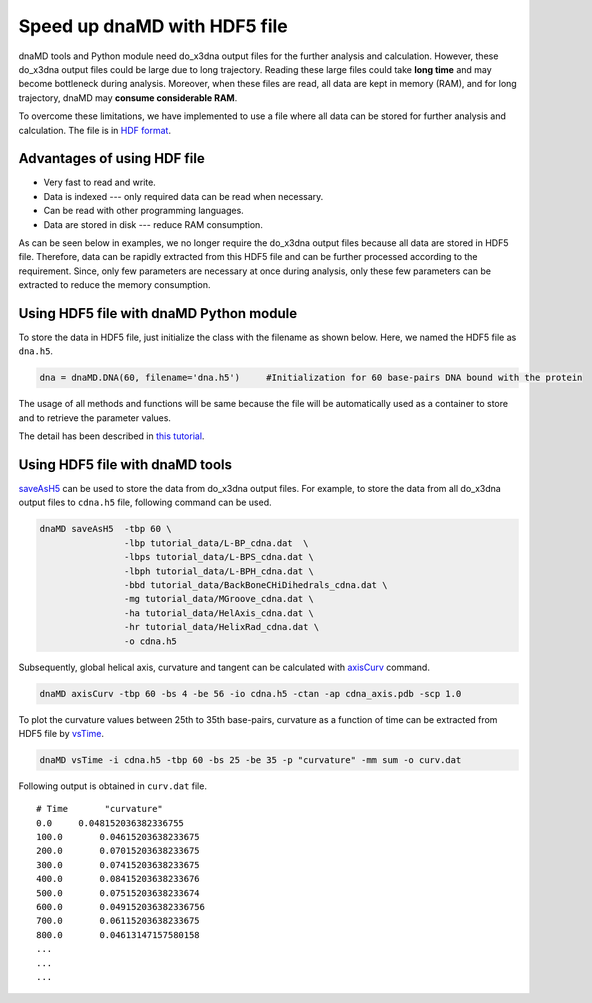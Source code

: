 Speed up dnaMD with HDF5 file
=============================

dnaMD tools and Python module need do_x3dna output files for the further analysis and calculation.
However, these do_x3dna output files could be large due to long trajectory. Reading
these large files could take **long time** and may become bottleneck during analysis. Moreover,
when these files are read, all data are kept in memory (RAM), and for long trajectory, dnaMD
may **consume considerable RAM**.

To overcome these limitations, we have implemented to use a file where all data can be stored for further
analysis and calculation. The file is in `HDF format <https://support.hdfgroup.org/HDF5/>`_.

Advantages of using HDF file
----------------------------

* Very fast to read and write.
* Data is indexed --- only required data can be read when necessary.
* Can be read with other programming languages.
* Data are stored in disk --- reduce RAM consumption.

As can be seen below in examples, we no longer require the do_x3dna output files because 
all data are stored in HDF5 file. Therefore, data can be rapidly extracted from this HDF5 
file and can be further processed according to the requirement. Since, only few parameters
are necessary at once during analysis, only these few parameters can be extracted
to reduce the memory consumption.


Using HDF5 file with dnaMD Python module
----------------------------------------
To store the data in HDF5 file, just initialize the class with the filename as shown below. 
Here, we named the HDF5 file as ``dna.h5``.

.. code-block:: Python

    dna = dnaMD.DNA(60, filename='dna.h5')     #Initialization for 60 base-pairs DNA bound with the protein


The usage of all methods and functions will be same because the file will be automatically used 
as a container to store and to retrieve the parameter values. 

The detail has been described in `this tutorial <notebooks/hdf5_tutorial.html>`_.

Using HDF5 file with dnaMD tools
--------------------------------

`saveAsH5 <commands/saveAsH5.html>`_ can be used to store the data from do_x3dna output files.
For example, to store the data from all do_x3dna output files to ``cdna.h5`` file, following command
can be used.

.. code-block:: bash

    dnaMD saveAsH5  -tbp 60 \ 
                    -lbp tutorial_data/L-BP_cdna.dat  \
                    -lbps tutorial_data/L-BPS_cdna.dat \
                    -lbph tutorial_data/L-BPH_cdna.dat \
                    -bbd tutorial_data/BackBoneCHiDihedrals_cdna.dat \
                    -mg tutorial_data/MGroove_cdna.dat \
                    -ha tutorial_data/HelAxis_cdna.dat \
                    -hr tutorial_data/HelixRad_cdna.dat \
                    -o cdna.h5


Subsequently, global helical axis, curvature and tangent can be calculated with `axisCurv <commands/axisCurv.html>`_ command.

.. code-block:: bash

    dnaMD axisCurv -tbp 60 -bs 4 -be 56 -io cdna.h5 -ctan -ap cdna_axis.pdb -scp 1.0

To plot the curvature values between 25th to 35th base-pairs, curvature as a function of time
can be extracted from HDF5 file by `vsTime <commands/vsTime.html>`_.

.. code-block:: bash

    dnaMD vsTime -i cdna.h5 -tbp 60 -bs 25 -be 35 -p "curvature" -mm sum -o curv.dat

Following output is obtained in ``curv.dat`` file.

::

    # Time 	 "curvature"
    0.0	    0.048152036382336755
    100.0	0.04615203638233675
    200.0	0.07015203638233675
    300.0	0.07415203638233675
    400.0	0.08415203638233676
    500.0	0.07515203638233674
    600.0	0.049152036382336756
    700.0	0.06115203638233675
    800.0	0.04613147157580158
    ...
    ...
    ...


